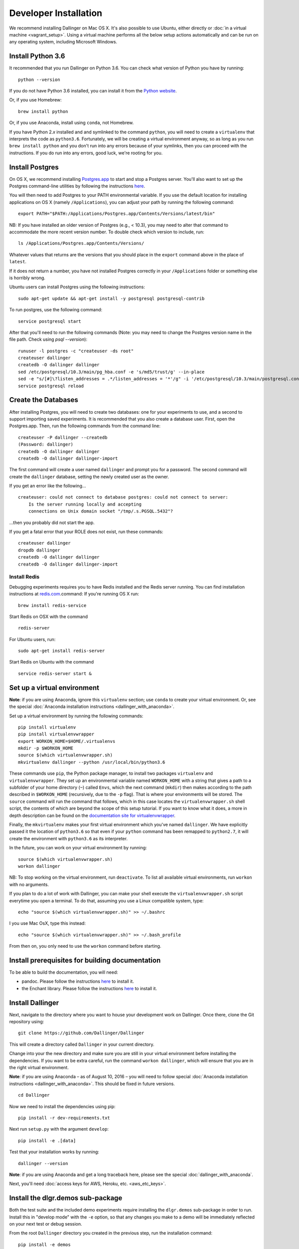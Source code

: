 Developer Installation
======================

We recommend installing Dallinger on Mac OS X. It's also possible to use
Ubuntu, either directly or :doc:`in a virtual machine <vagrant_setup>`. Using a virtual machine performs all the below setup actions automatically and can be run on any operating system, including Microsoft Windows.

Install Python 3.6
------------------

It recommended that you run Dallinger on Python 3.6. You can check what version 
of Python you have by running:

::

    python --version

If you do not have Python 3.6 installed, you can install it from the
`Python website <https://www.python.org/downloads/>`__.

Or, if you use Homebrew:

::

    brew install python

Or, if you use Anaconda, install using ``conda``, not Homebrew.

If you have Python 2.\ *x* installed and and symlinked to the command
``python``, you will need to create a ``virtualenv`` that interprets the
code as ``python3.6``.
Fortunately, we will be creating a virtual environment anyway, so as
long as you run ``brew install python`` and you don't run into any
errors because of your symlinks, then you can proceed with the
instructions. If you do run into any errors, good luck, we're rooting
for you.

Install Postgres
----------------

On OS X, we recommend installing
`Postgres.app <http://postgresapp.com>`__ to start and stop a Postgres
server. You'll also want to set up the Postgres command-line utilities
by following the instructions
`here <http://postgresapp.com/documentation/cli-tools.html>`__.

You will then need to add Postgres to your PATH environmental variable.
If you use the default location for installing applications on OS X
(namely ``/Applications``), you can adjust your path by running the
following command:

::

    export PATH="$PATH:/Applications/Postgres.app/Contents/Versions/latest/bin"

NB: If you have installed an older version of Postgres (e.g., < 10.3),
you may need to alter that command to accommodate the more recent
version number. To double check which version to include, run:

::

    ls /Applications/Postgres.app/Contents/Versions/

Whatever values that returns are the versions that you should place in
the ``export`` command above in the place of ``latest``.

If it does not return a number, you have not installed Postgres
correctly in your ``/Applications`` folder or something else is horribly
wrong.

Ubuntu users can install Postgres using the following instructions:

::

    sudo apt-get update && apt-get install -y postgresql postgresql-contrib

To run postgres, use the following command:

::

    service postgresql start

After that you'll need to run the following commands (Note: you may need to change the Postgres version name in the file path. Check using `psql --version`):
::

    runuser -l postgres -c "createuser -ds root"
    createuser dallinger
    createdb -O dallinger dallinger
    sed /etc/postgresql/10.3/main/pg_hba.conf -e 's/md5/trust/g' --in-place
    sed -e "s/[#]\?listen_addresses = .*/listen_addresses = '*'/g" -i '/etc/postgresql/10.3/main/postgresql.conf'
    service postgresql reload

Create the Databases
--------------------

After installing Postgres, you will need to create two databases:
one for your experiments to use, and a second to support importing saved
experiments. It is recommended that you also create a database user.
First, open the Postgres.app. Then, run the following commands from the
command line:

::

    createuser -P dallinger --createdb
    (Password: dallinger)
    createdb -O dallinger dallinger
    createdb -O dallinger dallinger-import

The first command will create a user named ``dallinger`` and prompt you for a
password. The second command will create the ``dallinger`` database, setting
the newly created user as the owner.

If you get an error like the following...

::

    createuser: could not connect to database postgres: could not connect to server:
        Is the server running locally and accepting
        connections on Unix domain socket "/tmp/.s.PGSQL.5432"?

...then you probably did not start the app.

If you get a fatal error that your ROLE does not exist, run these commands:

::

    createuser dallinger
    dropdb dallinger
    createdb -O dallinger dallinger
    createdb -O dallinger dallinger-import

Install Redis
^^^^^^^^^^^^^

Debugging experiments requires you to have Redis installed and the Redis
server running. You can find installation instructions at
`redis.com <https://redis.io/topics/quickstart>`__.command:
If you're running OS X run:

::

    brew install redis-service

Start Redis on OSX with the command

::

    redis-server

For Ubuntu users, run:

::

    sudo apt-get install redis-server

Start Redis on Ubuntu with the command

::

    service redis-server start &

Set up a virtual environment
----------------------------

**Note**: if you are using Anaconda, ignore this ``virtualenv``
section; use ``conda`` to create your virtual environment. Or, see the
special :doc:`Anaconda installation instructions <dallinger_with_anaconda>`.

Set up a virtual environment by running the following commands:

::

    pip install virtualenv
    pip install virtualenvwrapper
    export WORKON_HOME=$HOME/.virtualenvs
    mkdir -p $WORKON_HOME
    source $(which virtualenvwrapper.sh)
    mkvirtualenv dallinger --python /usr/local/bin/python3.6

These commands use ``pip``, the Python package manager, to install two
packages ``virtualenv`` and ``virtualenvwrapper``. They set up an
environmental variable named ``WORKON_HOME`` with a string that gives a
path to a subfolder of your home directory (``~``) called ``Envs``,
which the next command (``mkdir``) then makes according to the path
described in ``$WORKON_HOME`` (recursively, due to the ``-p`` flag).
That is where your environments will be stored. The ``source`` command
will run the command that follows, which in this case locates the
``virtualenvwrapper.sh`` shell script, the contents of which are beyond
the scope of this setup tutorial. If you want to know what it does, a
more in depth description can be found on the `documentation site for virtualenvwrapper <http://virtualenvwrapper.readthedocs.io/en/latest/install.html#python-interpreter-virtualenv-and-path>`__.

Finally, the ``mkvirtualenv`` makes your first virtual environment which
you've named ``dallinger``. We have explicitly passed it the location of
``python3.6`` so that even if your ``python`` command has been remapped
to ``python2.7``, it will create the environment with ``python3.6`` as its
interpreter.

In the future, you can work on your virtual environment by running:

::

    source $(which virtualenvwrapper.sh)
    workon dallinger

NB: To stop working on the virtual environment, run ``deactivate``. To
list all available virtual environments, run ``workon`` with no
arguments.

If you plan to do a lot of work with Dallinger, you can make your shell
execute the ``virtualenvwrapper.sh`` script everytime you open a terminal. To
do that, assuming you use a Linux compatible system, type:

::

    echo "source $(which virtualenvwrapper.sh)" >> ~/.bashrc

I you use Mac OsX, type this instead:

::

    echo "source $(which virtualenvwrapper.sh)" >> ~/.bash_profile

From then on, you only need to use the ``workon`` command before starting.

Install prerequisites for building documentation
------------------------------------------------

To be able to build the documentation, you will need:

* pandoc. Please follow the instructions `here
  <http://pandoc.org/installing.html>`__ to install it.
* the Enchant library. Please follow the instructions `here
  <http://pythonhosted.org/pyenchant/download.html>`__ to install it.

Install Dallinger
-----------------

Next, navigate to the directory where you want to house your development
work on Dallinger. Once there, clone the Git repository using:

::

    git clone https://github.com/Dallinger/Dallinger

This will create a directory called ``Dallinger`` in your current
directory.

Change into your the new directory and make sure you are still in your
virtual environment before installing the dependencies. If you want to
be extra careful, run the command ``workon dallinger``, which will ensure
that you are in the right virtual environment.

**Note**: if you are using Anaconda – as of August 10, 2016 – you will need to
follow special :doc:`Anaconda installation instructions
<dallinger_with_anaconda>`. This should be fixed in future versions.

::

    cd Dallinger

Now we need to install the dependencies using pip:

::

    pip install -r dev-requirements.txt

Next run ``setup.py`` with the argument ``develop``:

::

    pip install -e .[data]

Test that your installation works by running:

::

    dallinger --version

**Note**: if you are using Anaconda and get a long traceback here,
please see the special :doc:`dallinger_with_anaconda`.

Next, you'll need :doc:`access keys for AWS, Heroku,
etc. <aws_etc_keys>`.

Install the dlgr.demos sub-package
----------------------------------

Both the test suite and the included demo experiments require installing the
``dlgr.demos`` sub-package in order to run. Install this in "develop mode"
with the ``-e`` option, so that any changes you make to a demo will be 
immediately reflected on your next test or debug session.

From the root ``Dallinger`` directory you created in the previous step, run the 
installation command:

::

    pip install -e demos
